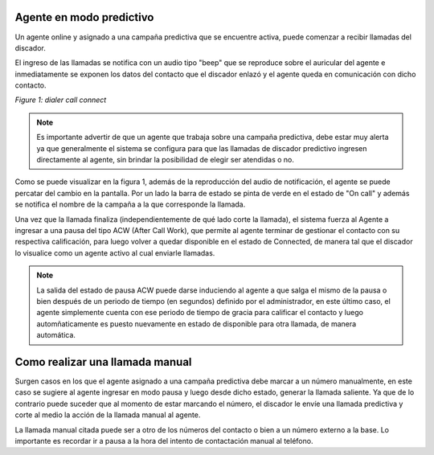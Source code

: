 Agente en modo predictivo
**************************

Un agente online y asignado a una campaña predictiva que se encuentre activa, puede comenzar a recibir llamadas
del discador.

El ingreso de las llamadas se notifica con un audio tipo "beep" que se reproduce sobre el auricular del agente
e inmediatamente se exponen los datos del contacto que el discador enlazó y el agente queda en comunicación con
dicho contacto.

.. image:: images/about_agent_dialer_camp_1.png

*Figure 1: dialer call connect*

.. note::

   Es importante advertir de que un agente que trabaja sobre una campaña predictiva, debe estar muy alerta ya que generalmente el sistema se configura para que las llamadas de discador predictivo ingresen directamente al agente, sin brindar la posibilidad de elegir ser atendidas o no.

Como se puede visualizar en la figura 1, además de la reproducción del audio de notificación,
el agente se puede percatar del cambio en la pantalla. Por un lado la barra de estado se pinta de verde en el estado de "On call" y además se notifica el nombre de la campaña a la que corresponde la llamada.

Una vez que la llamada finaliza (independientemente de qué lado corte la llamada), el sistema fuerza al Agente a ingresar a una pausa  del tipo ACW (After Call Work), que permite al agente terminar de gestionar el contacto con su respectiva calificación, para luego volver a quedar disponible en el estado de Connected, de manera tal que el discador lo visualice como un agente activo al cual enviarle llamadas.

.. note::

  La salida del estado de pausa ACW puede darse induciendo al agente a que salga el mismo de la pausa o bien después de un periodo de tiempo (en segundos) definido por el administrador, en este último caso, el agente simplemente cuenta con ese periodo de tiempo de gracia para calificar el contacto y luego automñaticamente es puesto nuevamente en estado de disponible para otra llamada, de manera automática.

Como realizar una llamada manual
********************************

Surgen casos en los que el agente asignado a una campaña predictiva debe marcar a un número manualmente, en este caso se sugiere al agente ingresar en modo pausa y luego desde dicho estado, generar la llamada saliente. Ya que de lo contrario puede suceder que al momento de estar marcando el número, el discador le envíe una llamada predictiva y corte al medio la acción de la llamada manual al agente.

La llamada manual citada puede ser a otro de los números del contacto o bien a un número externo a la base. Lo importante es recordar ir a pausa a la hora del intento de contactación manual al teléfono.
